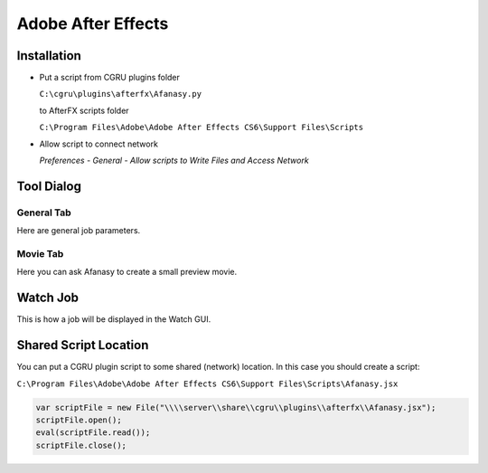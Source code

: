 Adobe After Effects
===================

Installation
------------

- Put a script from CGRU plugins folder
  
  ``C:\cgru\plugins\afterfx\Afanasy.py``

  to AfterFX scripts folder

  ``C:\Program Files\Adobe\Adobe After Effects CS6\Support Files\Scripts``

- Allow script to connect network

  *Preferences - General - Allow scripts to Write Files and Access Network*

.. image:: afterfx_scripts_menu.png

Tool Dialog
-----------

General Tab
...........
Here are general job parameters.

.. image:: dialog_general.png

Movie Tab
.........
Here you can ask Afanasy to create a small preview movie.

.. image:: dialog_movie.png

Watch Job
---------
This is how a job will be displayed in the Watch GUI.

.. image:: afwatch_job.png


Shared Script Location
----------------------

You can put a CGRU plugin script to some shared (network) location.
In this case you should create a script:

``C:\Program Files\Adobe\Adobe After Effects CS6\Support Files\Scripts\Afanasy.jsx``

.. code-block:: javascript

	var scriptFile = new File("\\\\server\\share\\cgru\\plugins\\afterfx\\Afanasy.jsx");
	scriptFile.open();
	eval(scriptFile.read());
	scriptFile.close();

